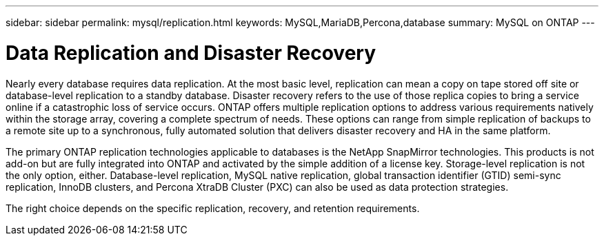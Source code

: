 ---
sidebar: sidebar
permalink: mysql/replication.html
keywords: MySQL,MariaDB,Percona,database
summary: MySQL on ONTAP
---

= Data Replication and Disaster Recovery

Nearly every database requires data replication. At the most basic level, replication can mean a copy on tape stored off site or database-level replication to a standby database. Disaster recovery refers to the use of those replica copies to bring a service online if a catastrophic loss of service occurs. ONTAP offers multiple replication options to address various requirements natively within the storage array, covering a complete spectrum of needs. These options can range from simple replication of backups to a remote site up to a synchronous, fully automated solution that delivers disaster recovery and HA in the same platform. 

The primary ONTAP replication technologies applicable to databases is the NetApp SnapMirror technologies. This products is not add-on but are fully integrated into ONTAP and activated by the simple addition of a license key. Storage-level replication is not the only option, either. Database-level replication, MySQL native replication, global transaction identifier (GTID) semi-sync replication, InnoDB clusters, and Percona XtraDB Cluster (PXC) can also be used as data protection strategies.

The right choice depends on the specific replication, recovery, and retention requirements.
